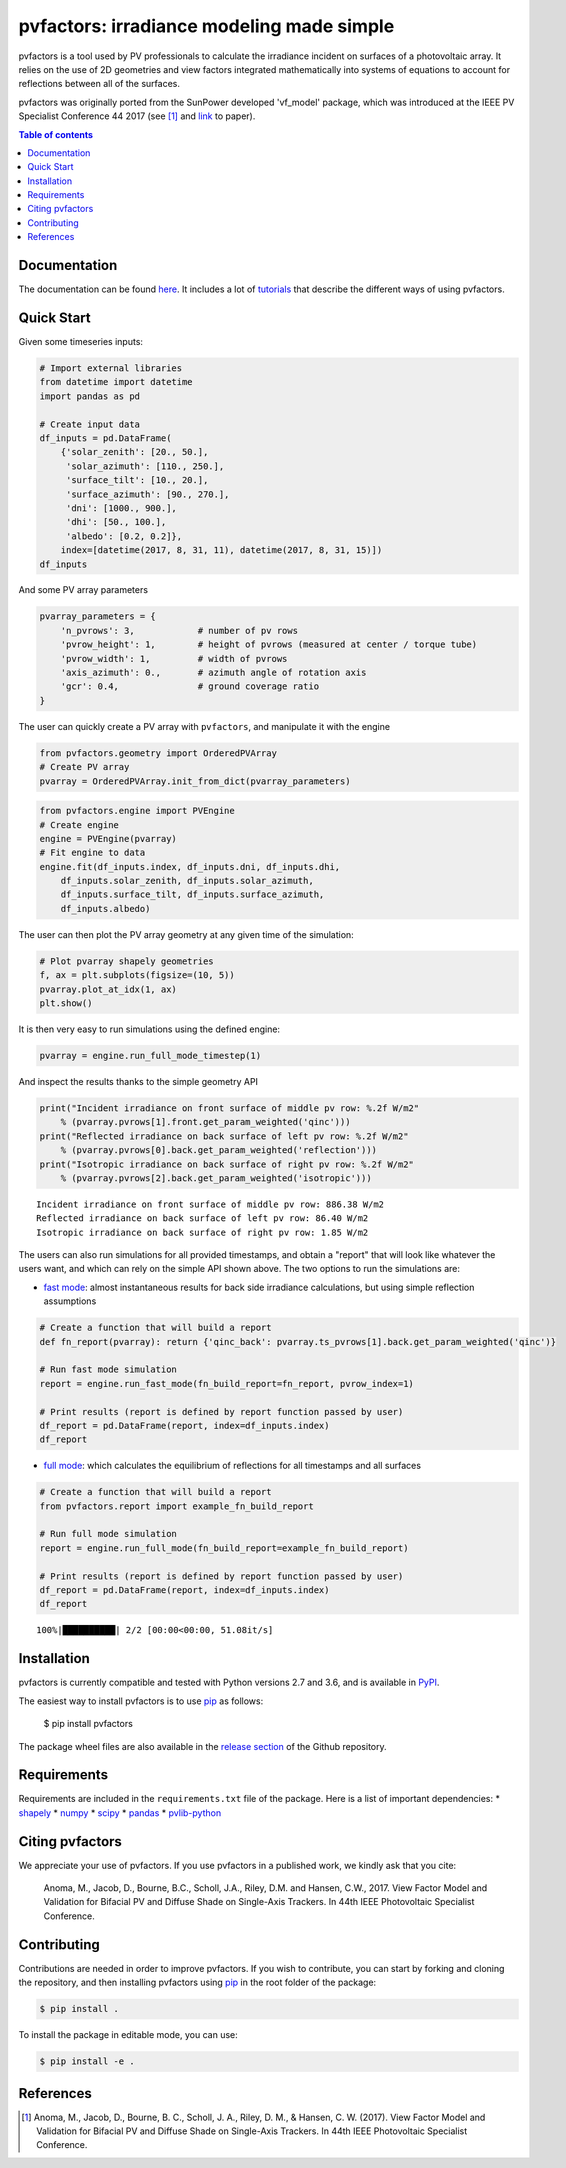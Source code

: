pvfactors: irradiance modeling made simple
==========================================

|Logo|

|CircleCI|  |License|  |PyPI-Status|  |PyPI-Versions|

pvfactors is a tool used by PV professionals to calculate the
irradiance incident on surfaces of a photovoltaic array. It relies on the use of
2D geometries and view factors integrated mathematically into systems of
equations to account for reflections between all of the surfaces.

pvfactors was originally ported from the SunPower developed 'vf_model' package, which was introduced at the IEEE PV Specialist Conference 44 2017 (see [#pvfactors_paper]_ and link_ to paper).


.. contents:: Table of contents
   :backlinks: top
   :local:


Documentation
-------------

The documentation can be found `here <https://sunpower.github.io/pvfactors>`_.
It includes a lot of tutorials_ that describe the different ways of using pvfactors.


Quick Start
-----------

Given some timeseries inputs:


.. code:: python

   # Import external libraries
   from datetime import datetime
   import pandas as pd

   # Create input data
   df_inputs = pd.DataFrame(
       {'solar_zenith': [20., 50.],
        'solar_azimuth': [110., 250.],
        'surface_tilt': [10., 20.],
        'surface_azimuth': [90., 270.],
        'dni': [1000., 900.],
        'dhi': [50., 100.],
        'albedo': [0.2, 0.2]},
       index=[datetime(2017, 8, 31, 11), datetime(2017, 8, 31, 15)])
   df_inputs


.. raw:: html

    <div>
    <table border="1" class="dataframe">
      <thead>
        <tr style="text-align: right;">
          <th></th>
          <th>solar_zenith</th>
          <th>solar_azimuth</th>
          <th>surface_tilt</th>
          <th>surface_azimuth</th>
          <th>dni</th>
          <th>dhi</th>
          <th>albedo</th>
        </tr>
      </thead>
      <tbody>
        <tr>
          <td>2017-08-31 11:00:00</td>
          <td>20.0</td>
          <td>110.0</td>
          <td>10.0</td>
          <td>90.0</td>
          <td>1000.0</td>
          <td>50.0</td>
          <td>0.2</td>
        </tr>
        <tr>
          <td>2017-08-31 15:00:00</td>
          <td>50.0</td>
          <td>250.0</td>
          <td>20.0</td>
          <td>270.0</td>
          <td>900.0</td>
          <td>100.0</td>
          <td>0.2</td>
        </tr>
      </tbody>
    </table>
    </div>



And some PV array parameters


.. code:: python

   pvarray_parameters = {
       'n_pvrows': 3,            # number of pv rows
       'pvrow_height': 1,        # height of pvrows (measured at center / torque tube)
       'pvrow_width': 1,         # width of pvrows
       'axis_azimuth': 0.,       # azimuth angle of rotation axis
       'gcr': 0.4,               # ground coverage ratio
   }

The user can quickly create a PV array with ``pvfactors``, and manipulate it with the engine


.. code:: python

   from pvfactors.geometry import OrderedPVArray
   # Create PV array
   pvarray = OrderedPVArray.init_from_dict(pvarray_parameters)



.. code:: python

   from pvfactors.engine import PVEngine
   # Create engine
   engine = PVEngine(pvarray)
   # Fit engine to data
   engine.fit(df_inputs.index, df_inputs.dni, df_inputs.dhi,
       df_inputs.solar_zenith, df_inputs.solar_azimuth,
       df_inputs.surface_tilt, df_inputs.surface_azimuth,
       df_inputs.albedo)

The user can then plot the PV array geometry at any given time of the simulation:


.. code:: python

   # Plot pvarray shapely geometries
   f, ax = plt.subplots(figsize=(10, 5))
   pvarray.plot_at_idx(1, ax)
   plt.show()

.. image:: https://raw.githubusercontent.com/SunPower/pvfactors/master/docs/sphinx/_static/pvarray.png


It is then very easy to run simulations using the defined engine:


.. code:: python

   pvarray = engine.run_full_mode_timestep(1)


And inspect the results thanks to the simple geometry API


.. code:: python

   print("Incident irradiance on front surface of middle pv row: %.2f W/m2"
       % (pvarray.pvrows[1].front.get_param_weighted('qinc')))
   print("Reflected irradiance on back surface of left pv row: %.2f W/m2"
       % (pvarray.pvrows[0].back.get_param_weighted('reflection')))
   print("Isotropic irradiance on back surface of right pv row: %.2f W/m2"
       % (pvarray.pvrows[2].back.get_param_weighted('isotropic')))

.. parsed-literal::

   Incident irradiance on front surface of middle pv row: 886.38 W/m2
   Reflected irradiance on back surface of left pv row: 86.40 W/m2
   Isotropic irradiance on back surface of right pv row: 1.85 W/m2


The users can also run simulations for all provided timestamps, and obtain a "report" that will look like whatever the users want, and which can rely on the simple API shown above.
The two options to run the simulations are:

- `fast mode`_: almost instantaneous results for back side irradiance calculations, but using simple reflection assumptions


.. code:: python

   # Create a function that will build a report
   def fn_report(pvarray): return {'qinc_back': pvarray.ts_pvrows[1].back.get_param_weighted('qinc')}

   # Run fast mode simulation
   report = engine.run_fast_mode(fn_build_report=fn_report, pvrow_index=1)

   # Print results (report is defined by report function passed by user)
   df_report = pd.DataFrame(report, index=df_inputs.index)
   df_report


.. raw:: html

    <div>
    <table border="1" class="dataframe">
      <thead>
        <tr style="text-align: right;">
          <th></th>
          <th>qinc_back</th>
        </tr>
      </thead>
      <tbody>
        <tr>
          <td>2017-08-31 11:00:00</td>
          <td>110.586509</td>
        </tr>
        <tr>
          <td>2017-08-31 15:00:00</td>
          <td>86.943571</td>
        </tr>
      </tbody>
    </table>
    </div>


- `full mode`_: which calculates the equilibrium of reflections for all timestamps and all surfaces


.. code:: python

   # Create a function that will build a report
   from pvfactors.report import example_fn_build_report

   # Run full mode simulation
   report = engine.run_full_mode(fn_build_report=example_fn_build_report)

   # Print results (report is defined by report function passed by user)
   df_report = pd.DataFrame(report, index=df_inputs.index)
   df_report


.. parsed-literal::

    100%|██████████| 2/2 [00:00<00:00, 51.08it/s]


.. raw:: html

    <div>
    <table border="1" class="dataframe">
      <thead>
        <tr style="text-align: right;">
          <th></th>
          <th>qinc_front</th>
          <th>qinc_back</th>
          <th>iso_front</th>
          <th>iso_back</th>
        </tr>
      </thead>
      <tbody>
        <tr>
          <td>2017-08-31 11:00:00</td>
          <td>1034.967753</td>
          <td>106.627832</td>
          <td>20.848345</td>
          <td>0.115792</td>
        </tr>
        <tr>
          <td>2017-08-31 15:00:00</td>
          <td>886.376819</td>
          <td>79.668878</td>
          <td>54.995702</td>
          <td>1.255482</td>
        </tr>
      </tbody>
    </table>
    </div>



Installation
------------

pvfactors is currently compatible and tested with Python versions 2.7 and 3.6, and is available in `PyPI <https://pypi.org/project/pvfactors/>`_.

The easiest way to install pvfactors is to use pip_ as follows:

    $ pip install pvfactors

The package wheel files are also available in the `release section`_ of the Github repository.


Requirements
------------

Requirements are included in the ``requirements.txt`` file of the package. Here is
a list of important dependencies:
* `shapely <https://pypi.python.org/pypi/Shapely>`_
* `numpy <https://pypi.python.org/pypi/numpy>`_
* `scipy <https://pypi.python.org/pypi/scipy>`_
* `pandas <https://pypi.python.org/pypi/pandas>`_
* `pvlib-python <https://pypi.python.org/pypi/pvlib>`_


Citing pvfactors
----------------

We appreciate your use of pvfactors.
If you use pvfactors in a published work, we kindly ask that you cite:

   Anoma, M., Jacob, D., Bourne, B.C., Scholl, J.A., Riley, D.M. and Hansen, C.W., 2017. View Factor Model and Validation for Bifacial PV and Diffuse Shade on Single-Axis Trackers. In 44th IEEE Photovoltaic Specialist Conference.


Contributing
------------

Contributions are needed in order to improve pvfactors.
If you wish to contribute, you can start by forking and cloning the repository, and then installing pvfactors using pip_ in the root folder of the package:

.. code:: sh

    $ pip install .


To install the package in editable mode, you can use:

.. code:: sh

    $ pip install -e .


References
----------

.. [#pvfactors_paper] Anoma, M., Jacob, D., Bourne, B. C., Scholl, J. A., Riley, D. M., & Hansen, C. W. (2017). View Factor Model and Validation for Bifacial PV and Diffuse Shade on Single-Axis Trackers. In 44th IEEE Photovoltaic Specialist Conference.


.. _link: https://pdfs.semanticscholar.org/ebb2/35e3c3796b158e1a3c45b40954e60d876ea9.pdf

.. _tutorials: https://sunpower.github.io/pvfactors/tutorials/index.html

.. _`full mode`: https://sunpower.github.io/pvfactors/theory/problem_formulation.html#full-simulations

.. _`fast mode`: https://sunpower.github.io/pvfactors/theory/problem_formulation.html#fast-simulations

.. _pip: https://pip.pypa.io/en/stable/

.. _`release section`: https://github.com/SunPower/pvfactors/releases

.. |Logo| image:: https://raw.githubusercontent.com/SunPower/pvfactors/master/docs/sphinx/_static/logo.png
          :target: http://sunpower.github.io/pvfactors/

.. |CircleCI| image:: https://circleci.com/gh/SunPower/pvfactors.svg?style=shield
              :target: https://circleci.com/gh/SunPower/pvfactors

.. |License| image:: https://img.shields.io/badge/License-BSD%203--Clause-blue.svg
             :target: https://github.com/SunPower/pvfactors/blob/master/LICENSE

.. |PyPI-Status| image:: https://img.shields.io/pypi/v/pvfactors.svg
                 :target: https://pypi.org/project/pvfactors

.. |PyPI-Versions| image:: https://img.shields.io/pypi/pyversions/pvfactors.svg?logo=python&logoColor=white
                   :target: https://pypi.org/project/pvfactors
